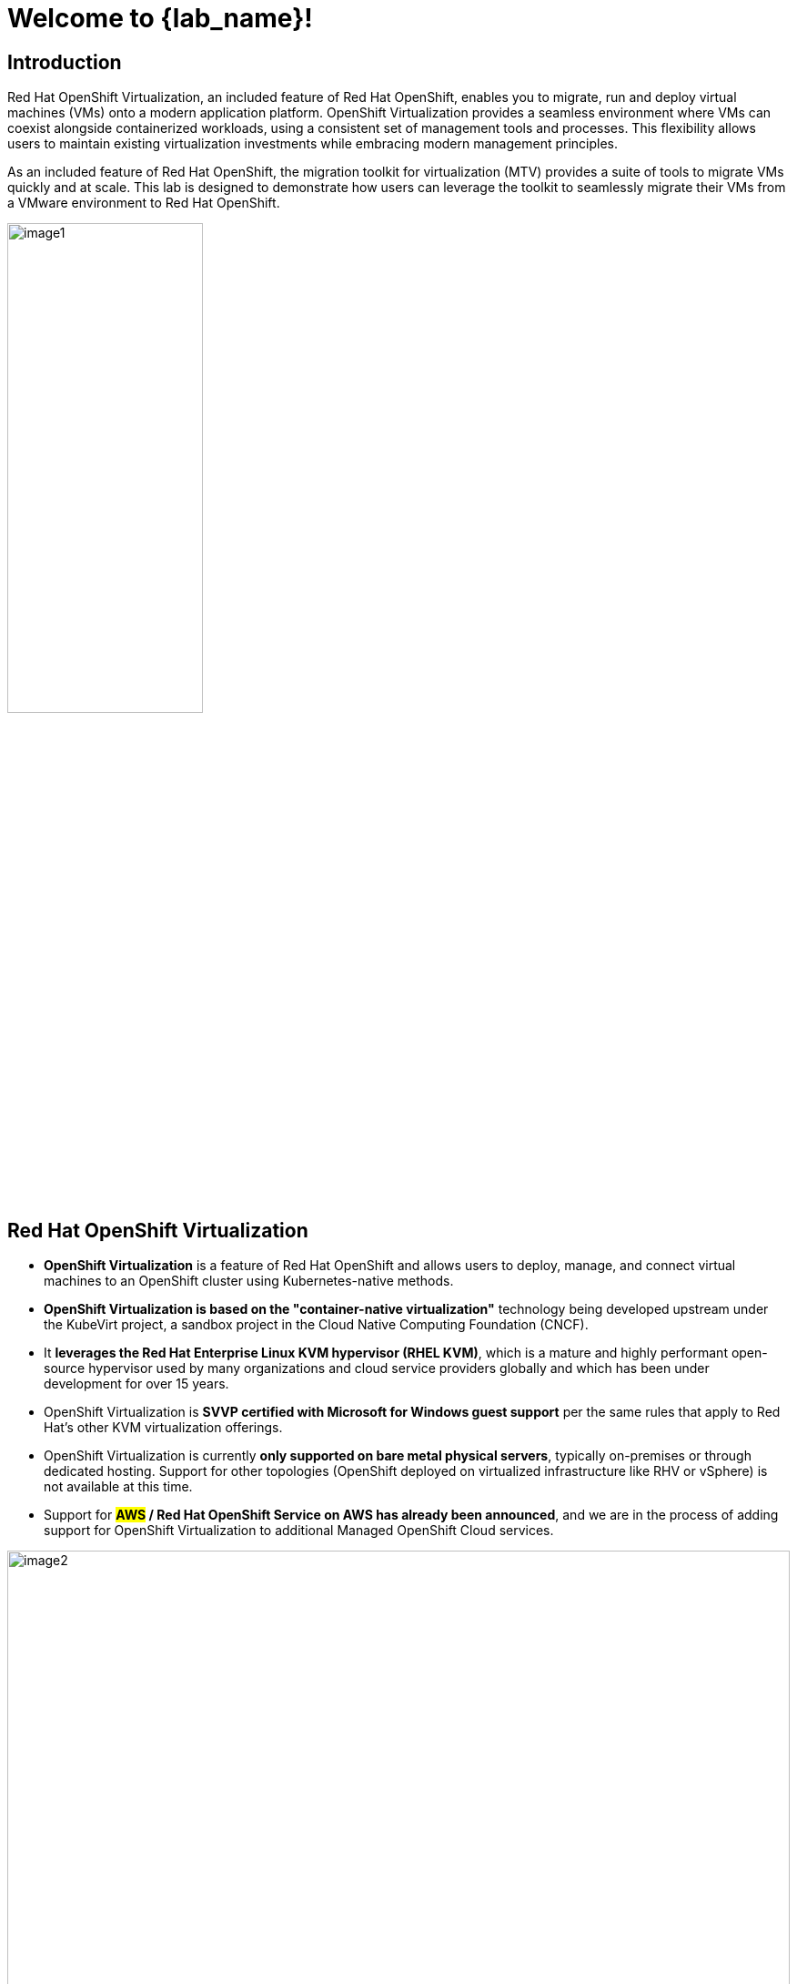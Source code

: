 = Welcome to {lab_name}!

[%hardbreaks]
== Introduction

Red Hat OpenShift Virtualization, an included feature of Red Hat OpenShift, enables you to migrate, run and deploy virtual machines (VMs) onto a modern application platform.
OpenShift Virtualization provides a seamless environment where VMs can coexist alongside containerized workloads, using a consistent set of management tools and processes.
This flexibility allows users to maintain existing virtualization investments while embracing modern management principles.

As an included feature of Red Hat OpenShift, the migration toolkit for virtualization (MTV) provides a suite of tools to migrate VMs quickly and at scale.
This lab is designed to demonstrate how users can leverage the toolkit to seamlessly migrate their VMs from a VMware environment to Red Hat OpenShift.

image::index/image1.png[width=50%]

== Red Hat OpenShift Virtualization

* *OpenShift Virtualization* is a feature of Red Hat OpenShift and allows users to deploy, manage, and connect virtual machines to an OpenShift cluster using Kubernetes-native methods.
* *OpenShift Virtualization is based on the "container-native virtualization"* technology being developed upstream under the KubeVirt project, a sandbox project in the Cloud Native Computing Foundation (CNCF).
* It *leverages the Red Hat Enterprise Linux KVM hypervisor (RHEL KVM)*, which is a mature and highly performant open-source hypervisor used by many organizations and cloud service providers globally and which has been under development for over 15 years.
* OpenShift Virtualization is *SVVP certified with Microsoft for Windows guest support* per the same rules that apply to Red Hat’s other KVM virtualization offerings.
* OpenShift Virtualization is currently *only supported on bare metal physical servers*, typically on-premises or through dedicated hosting.
Support for other topologies (OpenShift deployed on virtualized infrastructure like RHV or vSphere) is not available at this time.
* Support for *#AWS# / Red Hat OpenShift Service on AWS has already been announced*, and we are in the process of adding support for OpenShift Virtualization to additional Managed OpenShift Cloud services.

image::index/image2.png[width=100%,align=center]

== The Migration Toolkit for Virtualization

The migration toolkit for virtualization (MTV) is a *feature included with Red Hat OpenShift* that helps simplify the migration process of VMs from other hypervisors onto OpenShift Virtualization.

You can use the Migration Toolkit for Virtualization (MTV) to migrate virtual machines from the following source providers to OpenShift Virtualization destination providers:

* VMware vSphere
* Red Hat Virtualization (RHV)
* OpenStack
* Open Virtual Appliances (OVAs) that were created by VMware vSphere
* Remote OpenShift Virtualization clusters

== Content Covered in the Lab

These are the three main sections that will be covered:

* *Cold Migrations of Existing Virtual Machines*: In this section, we will use MTV to perform a cold migration of a VM from an existing VMware vSphere environment to OpenShift Virtualization.
* *Warm Migrations and Automated Actions*: In this section, we will provide a description of how a warm migration will be achieved through MTV along with an interactive demo of the process.
We will also look into how migration hooks can be used to automate a change in behaviors for virtual guests during migration.
* *Working with Virtual Machines and Applications*: In this section, we will perform several Day-2 activities with our imported virtual machines, including setting up a load-balancer, and exposing our VM hosted applications through services and routes.


== Requirements for the Lab Environment

=== Credentials for the OpenShift Console

* {openshift_console_url}[Your OpenShift cluster console is available here^].
* Your login is available with:
** User: `{user}`
** Password: `{password}`

=== vCenter Access

In the migration chapter of the lab, you will be asked to login and examine a VMware vSphere environment.

For access, please use the following credentials:

* vCenter user: `{vcenter_full_user}`
* vCenter password: `{vcenter_password}`
